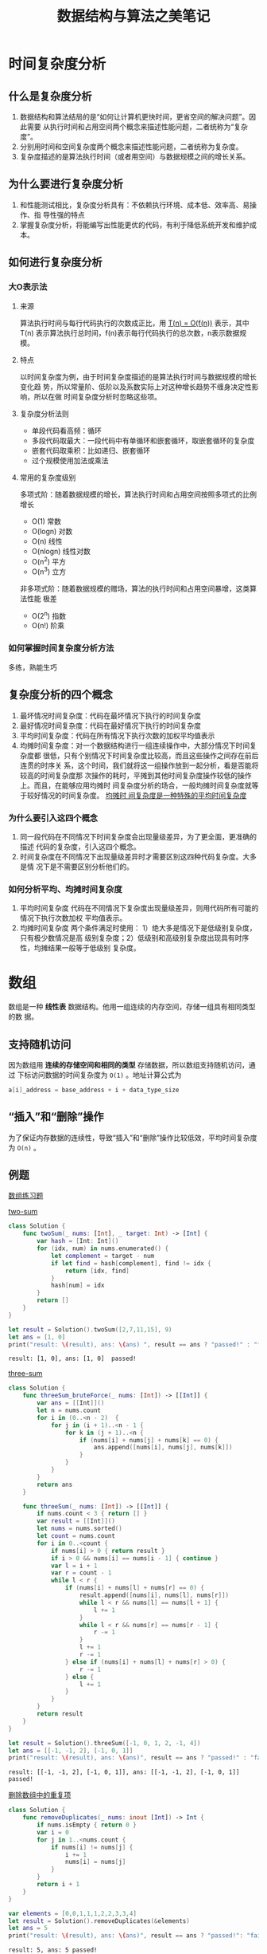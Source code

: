 #+title: 数据结构与算法之美笔记

* 时间复杂度分析
** 什么是复杂度分析
   1. 数据结构和算法结局的是“如何让计算机更快时间，更省空间的解决问题”。因此需要
      从执行时间和占用空间两个概念来描述性能问题，二者统称为“复杂度”。
   2. 分别用时间和空间复杂度两个概念来描述性能问题，二者统称为复杂度。
   3. 复杂度描述的是算法执行时间（或者用空间）与数据规模之间的增长关系。
** 为什么要进行复杂度分析
   1. 和性能测试相比，复杂度分析具有：不依赖执行环境、成本低、效率高、易操作、指
      导性强的特点
   2. 掌握复杂度分析，将能编写出性能更优的代码，有利于降低系统开发和维护成本。
** 如何进行复杂度分析
*** 大O表示法
**** 来源
     算法执行时间与每行代码执行的次数成正比，用 _T(n) = O(f(n))_ 表示，其中T(n)
     表示算法执行总时间，f(n)表示每行代码执行的总次数，n表示数据规模。
**** 特点
     以时间复杂度为例，由于时间复杂度描述的是算法执行时间与数据规模的增长变化趋
     势，所以常量阶、低阶以及系数实际上对这种增长趋势不缠身决定性影响，所以在做
     时间复杂度分析时忽略这些项。
**** 复杂度分析法则
     * 单段代码看高频：循环
     * 多段代码取最大：一段代码中有单循环和嵌套循环，取嵌套循环的复杂度
     * 嵌套代码取乘积：比如递归、嵌套循环
     * 过个规模使用加法或乘法
**** 常用的复杂度级别
     多项式阶：随着数据规模的增长，算法执行时间和占用空间按照多项式的比例增长
     * O(1) 常数
     * O(logn) 对数
     * O(n) 线性
     * O(nlogn) 线性对数
     * O(n^2) 平方
     * O(n^3) 立方

     非多项式阶：随着数据规模的赠场，算法的执行时间和占用空间暴增，这类算法性能
     极差
     * O(2^n) 指数
     * O(n!) 阶乘
*** 如何掌握时间复杂度分析方法
    多练，熟能生巧
** 复杂度分析的四个概念
   1. 最坏情况时间复杂度：代码在最坏情况下执行的时间复杂度
   2. 最好情况时间复杂度：代码在最好情况下执行的时间复杂度
   3. 平均时间复杂度：代码在所有情况下执行次数的加权平均值表示
   4. 均摊时间复杂度：对一个数据结构进行一组连续操作中，大部分情况下时间复杂度都
      很低，只有个别情况下时间复杂度比较高，而且这些操作之间存在前后连贯的时序关
      系，这个时间，我们就将这一组操作放到一起分析，看是否能将较高的时间复杂度那
      次操作的耗时，平摊到其他时间复杂度操作较低的操作上。而且，在能够应用均摊时
      间复杂度分析的场合，一般均摊时间复杂度就等于较好情况的时间复杂度。 _均摊时
      间复杂度是一种特殊的平均时间复杂度_
*** 为什么要引入这四个概念
    1. 同一段代码在不同情况下时间复杂度会出现量级差异，为了更全面，更准确的描述
       代码的复杂度，引入这四个概念。
    2. 时间复杂度在不同情况下出现量级差异时才需要区别这四种代码复杂度。大多是情
       况下是不需要区别分析他们的。
*** 如何分析平均、均摊时间复杂度
    1. 平均时间复杂度
       代码在不同情况下复杂度出现量级差异，则用代码所有可能的情况下执行次数加权
       平均值表示。
    2. 均摊时间复杂度
       两个条件满足时使用： 1）绝大多是情况下是低级别复杂度，只有极少数情况是高
       级别复杂度；2）低级别和高级别复杂度出现具有时序性，均摊结果一般等于低级别
       复杂度。
* 数组
  数组是一种 *线性表* 数据结构。他用一组连续的内存空间，存储一组具有相同类型的数
  据。
** 支持随机访问
   因为数组用 *连续的存储空间和相同的类型* 存储数据，所以数组支持随机访问，通过
   下标访问数据的时间复杂度为 ~O(1)~ 。地址计算公式为
   #+BEGIN_SRC c
     a[i]_address = base_address + i + data_type_size
   #+END_SRC

** “插入”和“删除”操作
   为了保证内存数据的连续性，导致“插入”和“删除”操作比较低效，平均时间复杂度为
   ~O(n)~ 。

** 例题
   [[https://leetcode-cn.com/tag/array/][数组练习题]]

   [[https://leetcode-cn.com/problems/two-sum/][two-sum]]
   #+BEGIN_SRC swift
     class Solution {
         func twoSum(_ nums: [Int], _ target: Int) -> [Int] {
             var hash = [Int: Int]()
             for (idx, num) in nums.enumerated() {
                 let complement = target - num
                 if let find = hash[complement], find != idx {
                     return [idx, find]
                 }
                 hash[num] = idx
             }
             return []
         }
     }

     let result = Solution().twoSum([2,7,11,15], 9)
     let ans = [1, 0]
     print("result: \(result), ans: \(ans) ", result == ans ? "passed!" : "failed")
   #+END_SRC

   #+RESULTS:
   : result: [1, 0], ans: [1, 0]  passed!

   [[https://leetcode-cn.com/problems/3sum/][three-sum]]
   #+BEGIN_SRC swift
     class Solution {
         func threeSum_bruteForce(_ nums: [Int]) -> [[Int]] {
             var ans = [[Int]]()
             let n = nums.count
             for i in (0..<n - 2)  {
                 for j in (i + 1)..<n - 1 {
                     for k in (j + 1)..<n {
                         if (nums[i] + nums[j] + nums[k] == 0) {
                             ans.append([nums[i], nums[j], nums[k]])
                         }
                     }
                 }
             }
             return ans
         }

         func threeSum(_ nums: [Int]) -> [[Int]] {
             if nums.count < 3 { return [] }
             var result = [[Int]]()
             let nums = nums.sorted()
             let count = nums.count
             for i in 0..<count {
                 if nums[i] > 0 { return result }
                 if i > 0 && nums[i] == nums[i - 1] { continue }
                 var l = i + 1
                 var r = count - 1
                 while l < r {
                     if (nums[i] + nums[l] + nums[r] == 0) {
                         result.append([nums[i], nums[l], nums[r]])
                         while l < r && nums[l] == nums[l + 1] {
                             l += 1
                         }
                         while l < r && nums[r] == nums[r - 1] {
                             r -= 1
                         }
                         l += 1
                         r -= 1
                     } else if (nums[i] + nums[l] + nums[r] > 0) {
                         r -= 1
                     } else {
                         l += 1
                     }
                 }
             }
             return result
         }
     }

     let result = Solution().threeSum([-1, 0, 1, 2, -1, 4])
     let ans = [[-1, -1, 2], [-1, 0, 1]]
     print("result: \(result), ans: \(ans)", result == ans ? "passed!" : "failued")
   #+END_SRC

   #+RESULTS:
   : result: [[-1, -1, 2], [-1, 0, 1]], ans: [[-1, -1, 2], [-1, 0, 1]] passed!


   [[https://leetcode-cn.com/problems/remove-duplicates-from-sorted-array/][删除数组中的重复项]]
   #+BEGIN_SRC swift
     class Solution {
         func removeDuplicates(_ nums: inout [Int]) -> Int {
             if nums.isEmpty { return 0 }
             var i = 0
             for j in 1..<nums.count {
                 if nums[i] != nums[j] {
                     i += 1
                     nums[i] = nums[j]
                 }
             }
             return i + 1
         }
     }

     var elements = [0,0,1,1,1,2,2,3,3,4]
     let result = Solution().removeDuplicates(&elements)
     let ans = 5
     print("result: \(result), ans: \(ans)", result == ans ? "passed!": "failed")
   #+END_SRC

   #+RESULTS:
   : result: 5, ans: 5 passed!

* 链表
** 什么是链表
   1. 链表也是一种 *线性结构* 。
   2. 链表的内存结构不是连续的，而是由分散的小块串起来的。
   3. 链表中的每一个内存块被称为 *节点* ，节点除存储数据外，还记录链表的下一个节
      点的位置，即 *后继* 指针。
** 链表的特点
   1. 插入、删除复杂度O(1)级别，效率高。
   2. 不支持随机访问，查找某个元素O(n)级别
   3. 和数组相比内存消耗大。
** 常用的链表：单链表、双向链表和循环链表
*** 单链表
    1. 每个节点只有一个后继指针
    2. 有两个特殊的节点，头节点和尾节点。首节点位置表示整个链表，尾节点的后继指
       针指向null
    3. 插入和删除节点的时间复杂度为O(1)，查找的时间复杂度为O(n)
*** 循环链表
    1. 特殊的单链表，区别在于尾节点的后继指针指向头节点
    2. 适用于存储有循环特点的数据，比如约瑟夫问题
*** 双向链表
    1. 与单链表相比，每个节点除了后继指针外，还有一个指向前一个节点的 *前驱指针*
    2. 头节点的前驱指针和尾指针都指向null
    3. 性能方面，1、需要消耗更多的存储空间；2、插入和删除指定的节点的时间复杂度
       为O(1)
*** 双向循环链表
    1. 头节点的前驱指针指向尾节点，尾节点的后继指针指向头节点。
** 链表和数组
*** 插入删除的复杂度比较
    |                 | Array | List |
    |-----------------+-------+------|
    | insert & delete | O(n)  | O(n) |
    | random access   | O(1)  | O(n) |


*** 缺点
**** 数组
     1. 如果申请的空间很大，但是内存不足时会导致申请失败
     2. 大小固定，如果空间不足则需要扩容，扩容则需要进行数据复制
**** 链表
     1. 内存空间消耗大，需要额外的空间存放指针信息
     2. 对链表进行频繁的插入和删除会导致内存频繁的申请和释放，容易造成内存碎片
*** 选择
    数组简单已用，在实现上使用连续的内存空间，可以借助CPU缓存机制预读取数组中的
    数据，所以访问更高效；而链表在内存中并不是连续存储，所以对CPU缓存不友好，没
    有办法预读。如果对内存的使用要求苛刻，就使用数组。
** 应用——缓存策略
*** 什么是缓存
    缓存是一种提交数据读取性能的技术，在硬件设计、软件开发中都有着非常广泛的应用，
    比如常见的CPU缓存、数据库缓存、浏览器缓存。
*** 为什么需要使用缓存淘汰
    缓存的大小是有限的，当缓存被用满时，哪些数据应该被清理出去，哪些数据应该被保
    留，就需要用到缓存淘汰策略。
*** 什么时候缓存淘汰策略
    指的是当缓存被占满时，清理缓存的优先顺序。
*** 有哪些缓存淘汰策略
    - *FIFO* (First In First Out) 先进先出
    - *LFU* (Least Frenquently Used) 最少使用
    - *LRU* (Least Recently Used) 最近最少使用
** 技巧
*** 理解指针或引用的含义
    将某个变量赋值给指针，实际上就是将这个变量的地址赋值给指针，或者反过来说，指
    针中存储了这个变量的内存地址，指向了这个变量，通过指针就能找到这个变量。
*** 警惕指针丢失和内存泄漏
    1. 插入节点是要注意操作顺序
    2. 删除节点时要记得释放内存
*** 利用哨兵简化实现难度
    针对链表的插入、删除操作，需要对插入第一个结点和删除最后一个结点的情况进行特
    殊处理。引入哨兵节点，不管任何时候，头节点的指针一定会指向这个个哨兵节点。有
    哨兵节点的链表叫做 *带头链表* ，没有哨兵节点的链表叫做 *不带头链表* 。
*** 重点留意边界条件
    * 如果链表为空，代码能否正常工作
    * 如果链表只包含一个节点，代码能否正常工作
    * 如果链表只包含两个节点，代码能否正常工作
    * 代码逻辑在处理头尾节点的时候，是否能够正常工作
    * 其他针对不通过场景的特定边界条件
*** 举例画图辅助思考
*** 多写多练
    典型题
    * 单链表反转
    * 链表中环的检测
    * 两个有序链表合并
    * 删除链表的倒数第n个节点
    * 求链表中的中间节点
** 例题
*** 单链表节点的定义
    #+NAME: list-node
    #+BEGIN_SRC swift
      public class ListNode {
          public var val: Int
          public var next: ListNode?
          public init(_ val: Int) {
              self.val = val
              self.next = nil
          }
      }
    #+END_SRC

*** 单链表反转
    #+NAME: reverse-linked-list-iterate
    #+BEGIN_SRC swift :noweb yes
      <<list-node>>
      class Solution {
          func reverseList(_ head: ListNode?) -> ListNode? {
              if head == nil { return nil }
              var pre: ListNode? = nil
              var cur = head
              var next: ListNode?
              while cur != nil {
                  next = cur?.next
                  cur?.next = pre
                  pre = cur
                  cur = next
              }
              return pre
          }
      }
      print(Solution().reverseList(nil) as Any)
    #+END_SRC

    #+RESULTS: reverse-linked-list-iterate
    : nil

    #+NAME: reverse-linked-list-recursive
    #+BEGIN_SRC swift :noweb yes
      // *对于递归算法，最重要的是明确递归的定义，然后利用明确的定义来实现算法逻辑*
      <<list-node>>
      class Solution {
          /// 输入一个节点 head, 将「以head为起点」的链表反转，并返回反转之后的头节点
          func reverseList(_ head: ListNode?) -> ListNode? {
              if head == nil || head?.next == nil {
                  return head
              }

              let newHead = reverseList(head?.next)
              head?.next?.next = head
              head?.next = nil

              return newHead
          }
      }
    #+END_SRC

    #+RESULTS: reverse-linked-list-recursive

*** 单链表反转II
    [[https://leetcode-cn.com/problems/reverse-linked-list-ii/solution/bu-bu-chai-jie-ru-he-di-gui-di-fan-zhuan-lian-biao/][题解]]
    #+NAME: reverse-between-recursive
    #+BEGIN_SRC swift :noweb yes
      <<list-node>>
      class Solution {
          func reverseBetween(_ head: ListNode?, _ m: Int, _ n: Int) -> ListNode? {
              if m == 1 {
                  return revertNTimes(head, n)
              }
              head?.next = reverseBetween(head?.next, m - 1, n - 1)
              return head
          }
          var successor: ListNode? = nil
          /// 反转链表的前N个节点
          func revertNTimes(_ head: ListNode?, _ times: Int) -> ListNode? {
              if times == 1 {
                  successor = head?.next
                  return head
              }

              let last = revertNTimes(head?.next, times - 1)
              head?.next?.next = head
              head?.next = successor
              return last
          }
      }
    #+END_SRC

    [[https://leetcode-cn.com/problems/reverse-linked-list-ii/solution/using-c-by-crunch-2/][题解]]
    #+NAME: reverese-between-iterate
    #+BEGIN_SRC swift :noweb yes
      <<list-node>>
      class Solution {
          func reverseBetween(_ head: ListNode?, _ m: Int, _ n: Int) -> ListNode? {
              let dummy = ListNode(-1)
              var pre: ListNode? = dummy
              for _ in 0..<m - 1 {
                  pre = pre?.next
              }
              let cur = pre?.next
              for _ in m..<n {
                  let node = cur?.next
                  cur?.next = node?.next
                  node?.next = pre?.next
                  pre?.next = node
              }
              return dummy.next
          }
      }
    #+END_SRC

    #+RESULTS: reverese-between-iterate

*** 两个有序链表合并
    #+NAME: merge-two-sorted-lists
    #+BEGIN_SRC swift :noweb yes
      <<list-node>>
      class Solution {
          func mergeTwoLists(_ l1: ListNode?, _ l2: ListNode?) -> ListNode? {
              let dummy: ListNode? = ListNode(-1)
              var cur = dummy
              var l1 = l1
              var l2 = l2
              while l1 != nil && l2 != nil {
                  if l1!.val <= l2!.val {
                      cur?.next = l1
                      cur = cur?.next
                      l1 = l1?.next
                  } else {
                      cur?.next = l2
                      cur = cur?.next
                      l2 = l2?.next
                  }
              }

              if l1 == nil {
                  cur?.next = l2
              } else {
                  cur?.next = l1
              }

              return dummy?.next
          }
      }

      print(Solution().mergeTwoLists(nil, nil) as Any)
    #+END_SRC

    #+RESULTS: merge-two-sorted-lists
    : nil
*** 删除链表中的节点
    #+NAME: delete-node-iterate
    #+BEGIN_SRC swift
      <<list-node>>
      class Solution {
          func deleteNode(_ head: ListNode? _ val: Int) -> ListNode? {
              let dummy = ListNode(-1)
              dummy.next = head
              var cur = head
              var last: ListNode?
              while let curVal = cur?.val, curVal != val {
                  last = cur
                  cur = cur?.next
              }
              last?.next = cur?.next
              cur?.next = nil
              return dummy.next
          }
      }
    #+END_SRC

    #+NAME: delete-node-recursive
    #+BEGIN_SRC swift
      class Solution {
          func deleteNode(_ head: ListNode?, _ val: Int) -> ListNode? {
              if head?.val == val {
                  return head?.next
              }
              head?.next = deleteNode(head?.next, val)
              return head
          }
      }
    #+END_SRC
*** 删除链表中的倒数第N个节点

    +------+    +-------+    +-------+    +-------+    +-------+    +-------+
    | dummy+--->|       +--->|       +--->|       +--->|       +--->|       +--->NULL
    +------+    +-------+    +-------+    +-------+    +-------+    +-------+
        ^                                     ^
        |                                     |
        |                                     |
       back                                 front

    +------+    +-------+    +-------+    +-------+    +-------+    +-------+
    | dummy+--->|       +--->|       +--->|       +--->|       +--->|       +--->NULL
    +------+    +-------+    +-------+    +-------+    +-------+    +-------+
                                              ^             ^                     ^
                                              |             |                     |
                                             back           del                 front

    #+NAME: remove-nth-from-end
    #+BEGIN_SRC swift
      <<list-node>>
      class Solution {
          func removeNthFromEnd(_ head: ListNode?, _ n: Int) -> ListNode? {
              if head?.next == nil && n != 0 { return nil }
              let dummy = ListNode(-1)
              dummy.next = head
              var front: ListNode? = dummy
              var back: ListNode? = dummy
              for _ in 0..<n+1 {
                  front = front?.next
              }
              while front != nil {
                  front = front?.next
                  back = back?.next
              }
              let del = back?.next
              back?.next = del?.next
              del?.next = nil
              return dummy.next
          }
      }
    #+END_SRC
*** 旋转链表
    [[https://leetcode-cn.com/problems/rotate-list/][leetcode]] 
    #+NAME: rotate-list
    #+BEGIN_SRC swift
      class Solution {
          func rotateRight(_ head: ListNode?, _ k: Int) -> ListNode? {
              // 边界条件，head为空 k == 0 返回head
              if head == nil || k == 0 { return head }
              let dummy = ListNode(-1)
              dummy.next = head
              var length = head?.length() ?? 0
              var k = k % length
              // 求出的k==0也直接返回head
              if k == 0 {
                  return head
              }
              // 使用双指针找到倒数第k个节点
              var back: ListNode? = dummy
              var front: ListNode? = dummy
              for _ in 0..<k {
                  front = front?.next
              }
              while front?.next != nil {
                  front = front?.next
                  back = back?.next
              }
              var rotateHead = back?.next
              back?.next = nil
              front?.next = head
              return rotateHead
          }
      }

      extension ListNode {
          /// 计算链表长度
          func length() -> Int {
              var length = 0 
              var cur: ListNode? = self
              while let node = cur {
                  length += 1
                  cur = node.next
              }
              return length
          }
      }
    #+END_SRC
*** 删除排序链表中重复的元素
    #+NAME: delete-duplicates
    #+BEGIN_SRC swift 
      class Solution {
          // RESULT: AC 68ms 5.98%
          func deleteDuplicates_doublePointer(_ head: ListNode?) -> ListNode? {
              if head == nil || head?.next == nil { return head }
              var dummy: ListNode = ListNode(-1)
              dummy.next = head
              var pre: ListNode? = dummy
              var cur = head
              while cur != nil {
                  if cur?.val == cur?.next?.val {
                      pre?.next = cur?.next
                      cur = cur?.next
                  } else {
                      pre = cur
                      cur = cur?.next
                  }
              }
              return dummy.next
          }

          // Result: AC 36ms 79.49%
          func deleteDuplicates(_ head: ListNode?) -> ListNode? {
              if head == nil { return nil }
              var node = head
              while node?.next != nil {
                  if node?.val == node?.next?.val {
                      node?.next = node?.next?.next
                  } else {
                      node = node?.next
                  }
              }
              return head
          }
      }
    #+END_SRC
*** 删除排序链表中重复的元素II
    [[https://leetcode-cn.com/problems/remove-duplicates-from-sorted-list-ii/][力扣]]
    关键条件：
    1. 排序链表
    2. 只保留没有重复出现的数字
     
    思路：
    1. 找到重复出现的数字的头和尾
   
    边界条件：
    1. 链表头包含重复数字
    2. 链表尾包含重复数字
    3. 整个链表都是重复数字
    4. 链表为空 

    #+NAME: delete-duplicates
    #+BEGIN_SRC swift 
      class Solution {
          func deleteDuplicates(_ head: ListNode?) -> ListNode? {
              if head == nil { return nil }
              var dummy: ListNode? = ListNode(-1)
              dummy?.next = head
              var pre = dummy
              var cur = head
              while cur != nil {
                  if cur?.val != cur?.next?.val {
                      pre = cur
                      cur = cur?.next
                      continue
                  }
                  while cur?.val == cur?.next?.val {
                      cur = cur?.next
                  }
                  pre?.next = cur?.next
                  cur = cur?.next
              }
              return dummy?.next
          }
      }
    #+END_SRC
*** 分割链表
    [[https://leetcode-cn.com/problems/partition-list/][力扣]]  
    思路
    1. 在链表中找到第一个大于等于x的节点p
    2. 在p节点后方找到小于x的节点q，删除q
    3. 将q插入到p之前

    #+NAME: partition
    #+BEGIN_SRC swift
      class Solution {
          func partition(_ head: ListNode?, _ x: Int) -> ListNode? {
              if head == nil || head?.next == nil { return head }
              let dummy = ListNode(-1)
              dummy.next = head
              var p = head
              var preInsert: ListNode? = dummy
              while let node = p, node.val < x {
                  preInsert = p
                  p = p?.next
              }

              var cur = preInsert
              while cur?.next != nil {
                  if cur!.next!.val < x {
                      // 被删除的节点
                      let deleted = cur?.next
                      // 删除小于x的节点
                      cur?.next = cur?.next?.next
                      // 将删除节点插入
                      deleted?.next = preInsert?.next
                      preInsert?.next = deleted
                      // 保证两个分区中每个节点的初始相对位置
                      preInsert = deleted
                  } else {
                      cur = cur?.next
                  }
              }

              return dummy.next
          }
      }
    #+END_SRC

    备注：
    第一次提交未AC，原因是忽略了“保持相对位置”的条件，原因是preInsert节点没有正
    确维护，导致插入节点时与原顺序相反。
*** 两数相加
    #+NAME: add-two-numbers-ii
    #+BEGIN_SRC swift
      class Solution {
          // 反转链表解法
          // 先对两个链表进行反转，将该问题转化为“两数相加”问题，求得结果再反转，就是该题的解
          func addTwoNumbers_reverse(_ l1: ListNode?, _ l2: ListNode?) -> ListNode? {
              var l1 = reverseList(l1)
              var l2 = reverseList(l2)
              let dummy = ListNode(-1)
              dummy.next = addTwoNumbersI_original(l1, l2) //or addTwoNumbers_optimazed 
              return reverseList(dummy.next)
          }

          // 两数相加问题的解
          // 两数相加问题的难点在于处理进位，这个方法对进位的处理放在了每次循环中，如果需要进位，则将修改原链表
          // 如果原链表下个节点为空，添加一个新的节点，如果存在后继，则将后继的值加上进位。
          func addTwoNumbersI_original(_ l1: ListNode?, _ l2: ListNode?) -> ListNode? {
              let dummy = ListNode(-1)
              var result: ListNode? = dummy
              while l1 != nil || l2 != nil {
                  let sum = (l1?.val ?? 0) + (l2?.val ?? 0)
                  let val = sum % 10
                  let newNode = ListNode(val)
                  result?.next = newNode
                  // 1)
                  if sum >= 10 {
                      if l1?.next == nil {
                          l1?.next = ListNode(1)
                      } else {
                          // 进位的值改为 sum / 10 更准确
                          // l1?.next?.val += 1
                          l1?.next?.val += sum / 10
                      }
                  }
                  // 2)
                  l1 = l1?.next
                  l2 = l2?.next
                  result = result?.next
              }
              return dummy.next
          }

          // 两数相加问题的解
          // 不同与上边一种解法中进位的处理，该实现将进位的处理放到了下一次循环中，在while循环条件判断中
          // 添加了是否有进位的判断，如果有进位，就要执行循环。
          // 这种实现方式代码更简洁。
          func addTwoNumbersI_optimazed(_ l1: ListNode?, _ l2: ListNode?) -> ListNode? {
              let dummy = ListNode(-1)
              var result: ListNode? = dummy
              var l1 = l1, l2 = l2
              var carry = 0
              while l1 != nil || l2 != nil || carry > 0 {
                  var sum = (l1?.val ?? 0) + (l2?.val ?? 0) + carry
                  result?.next = ListNode(sum % 10)
                  carry = sum / 10
                  l1 = l1?.next
                  l2 = l2?.next
                  result = result?.next
              }
              return dummy.next
          }

          func reverseList(_ head: ListNode?) -> ListNode? {
              if head == nil || head?.next == nil { return head }

              var newHead = reverseList(head?.next)
              head?.next?.next = head
              head?.next = nil
              return newHead
          }

          // 使用栈辅助计算
          func addTwoNumbers_stack(_ l1: ListNode?, _ l2: ListNode?) -> ListNode? {
              var s1: [Int] = []
              var s2: [Int] = []
              var l1 = l1, l2 = l2
              while let node = l1 {
                  s1.append(node.val)
                  l1 = l1?.next
              }
              while let node = l2 {
                  s2.append(node.val)
                  l2 = l2?.next
              }

              var carry = 0
              let dummy = ListNode(-1)
              var result: ListNode? = dummy
              while !s1.isEmpty || !s2.isEmpty || carry > 0 {
                  let sum = (s1.popLast() ?? 0) + (s2.popLast() ?? 0) + carry
                  carry = sum / 10
                  let newNode = ListNode(sum % 10)
                  newNode.next = result?.next
                  result?.next = newNode
              }

              return dummy.next
          }

          var addTwoNumbers: (ListNode?, ListNode?) -> ListNode? {
              return addTwoNumbers_stack
          }
      }
    #+END_SRC
*** 两两交换链表中的节点
    :PROPERTIES:
    :LEETCODE_ID: 24
    :DIFFICULTY: Medium
    :END:
    #+NAME: swap-pairs
    #+BEGIN_SRC swift
      class Solution {
          func swapPairs_iterate(_ head: ListNode?) -> ListNode? {
              if head == nil || head?.next == nil { return head }

              var first = head
              var second = head?.next

              first?.next = swapPairs(second?.next)
              second?.next = first

              return second
          }

          func swapPairs(_ head: ListNode?) -> ListNode? {
              let dummy = ListNode(-1)
              dummy.next = head

              var pre:ListNode? = dummy
              while head != nil && head?.next != nil {
                  var first = head
                  var second = head?.next

                  pre?.next = second
                  first?.next = second?.next
                  second?.next = first

                  pre = first
                  head = first?.next
              }
              return dummy.next
          }
      }
    #+END_SRC
*** K个一组反转链表
    :PROPERTIES:
    :DIFFICULTY: hard
    :LEETCODE_ID: 25
    :END:
    #+NAME: reverse-nodes-in-k-group
    #+BEGIN_SRC swift
      class Solution {
          func reverseKGroup(_ head: ListNode?, _ k: Int) -> ListNode? {
              var length = 0
              var cur = head
              while cur != nil {
                  cur = cur?.next
                  length += 1
              }
              if length < k {
                  return head
              }
              var tmpHead = head
              cur = head
              var pre: ListNode? = nil
              var n = 0
              var tmp: ListNode?
              while n < k {
                  tmp = cur?.next
                  cur?.next = pre
                  pre = cur
                  cur = tmp
                  n += 1
              }
              tmpHead?.next = reverseKGroup(tmp, k)
              return pre
          }
      }
    #+END_SRC

* 栈
** 什么是栈
   栈是一种“操作受限”的线性表，栈内的数据只能“后进先出”。
** 为什么要使用栈
   当某个数据集合只涉及在一端插入和删除数据，且满足“后进先出”的特性时，就可以用
   栈数据结构，这样可以避免使用“数组”等自由度较高的数据结构可能导致的错误。
** 栈ADT
   #+NAME: stack-adt
   #+BEGIN_SRC swift
     protocol Stack {
         associatedtype Item
         /// 栈是否为空
         var isEmpty: Bool { get }
         /// 栈内元素的个数
         var count: Int { get }
         /// 压栈
         func push(_ item: Item)
         /// 弹栈
         func pop() -> Item?
         /// 查看栈顶元素
         func peek() -> Item?
     }
   #+END_SRC

** 栈的实现
   栈既可以使用数组实现，也可以使用链表实现，使用数组实现的栈叫做 *顺序栈* ， 使
   用链表实现的栈叫做 *链式栈* 。
*** 顺序栈
    #+NAME: array-list
    #+BEGIN_SRC swift
      public class ArrayStack<Item>: Stack {
          private var store: [Item] = []
          public var isEmpty: Bool {
              return store.isEmpty
          }
          public var count: Int {
              return store.count
          }

          public func push(_ item: Item) {
              store.append(item)
          }

          public func pop() -> Item? {
              return store.popLast()
          }

          public func peek() -> Item? {
              return store.last
          }
      }
    #+END_SRC
*** 链式栈
    #+NAME: list-stack
    #+BEGIN_SRC swift
      private class ListNode<Value> {
          var val: Value
          var next: ListNode?
          init(_ val: Value) {
              self.val = val
              self.next = nil
          }
      }

      public class ListStack<Item>: Stack {
          private var head: ListNode<Item>? = nil
          public var isEmpty: Bool {
              return head == nil
          }
          public private(set) var count: Int = 0

          public func push(_ item: Item) {
              let newNode = ListNode(item)
              if head == nil {
                  head = newNode
              } else {
                  newNode.next = head
                  head = newNode
              }
              count += 1
          }

          public func pop() -> Item? {
              guard let head = head else {
                  return nil
              }
              self.head = head.next
              head.next = nil
              return head.val
          }

          public func peek() -> Item? {
              return head?.val
          }
      }
    #+END_SRC
*** 复杂度分析
    这里以“支持动态扩容的顺序栈”为例进行分析
    * 出栈操作：O(1)
      出栈不涉及内存申请和数据搬移，所以是O(1)的时间复杂度。
    * 入栈操作：最好 O(1), 最坏 O(n), 均摊 O(1) 
** 栈的应用
   * 函数调用中的应用 -- 调用栈
   * 栈在表达式求值中的应用
     使用两个栈，一个栈存操作数，一个栈存操作符
   * 栈在括号匹配中的应用
** 典型例题
*** 有效的括号
    #+NAME: valid-parentheses
    #+BEGIN_SRC swift
      class Solution {
          func isValid(_ s: String) -> Bool {
              var stack = [Character]()
              for char in Array(s) {
                  switch char {
                  case "(": stack.append(")")
                  case "[": stack.append("]")
                  case "{": stack.append("}")
                  default:
                      if stack.isEmpty || char != stack.removeLast() {
                          return false
                      }
                  }
              }
              return stack.isEmpty
          }
      }
    #+END_SRC
    
    #+NAME: valid-parentheses-tests
    #+BEGIN_SRC swift :noweb yes
      <<valid-parentheses>>
      func test(_ cases: [String], _ ans: [Bool]) {
          for pair in zip(cases, ans) {
              let result = Solution().isValid(pair.0) == pair.1 ? "passed" : "failed"
              print("for case \"\(pair.0)\" " + result)
          }
      }

      let cases = [" ", "()", "{]", "()[]{}", "([)]"]
      let ans = [false, true, false, true, false]

      test(cases, ans)
    #+END_SRC

    #+RESULTS: valid-parentheses-tests
    : for case " " passed
    : for case "()" passed
    : for case "{]" passed
    : for case "()[]{}" passed
    : for case "([)]" passed
*** 最小栈                                                           :单调栈:
    :PROPERTIES:
    :LEETCODE_ID: 155
    :DIFFICULTY: easy
    :END:
    #+NAME: min-stack
    #+BEGIN_SRC swift
      class MinStack {
          private var store = [Int]()
          private var min = [Int]()

          init() {}

          func push(_ x: Int) {
              store.append(x)
              if min.isEmpty || x <= (min.last ?? 0) {
                  min.append(x)
              }
          }

          func pop() {
              if store.isEmpty { return }
              let popped = store.popLast()
              if popped == min.last {
                 _ = min.popLast()
              }
          }

          func top() -> Int {
              guard let top = store.last else { fatalError() }
              return top
          }

          func getMin() -> Int {
              guard let top = min.last else { fatalError() }
              return top
          }
      }

      var result = [String]()
      let expected = ["true", "0", "-2"]
      var minStack = MinStack()
      minStack.push(-2)
      minStack.push(0)
      minStack.push(-3)
      result.append("\(minStack.getMin() == -3)")
      minStack.pop()
      result.append("\(minStack.top())")
      result.append("\(minStack.getMin())")
      print("expected: \(expected), result: \(result)", (result == expected ? "passed" : "failued"))
    #+END_SRC

    #+RESULTS: min-stack
    : expected: ["true", "0", "-2"], result: ["true", "0", "-2"] passed
*** 用栈实现队列
    :PROPERTIES:
    :LEETCODE_ID: 232
    :DIFFICULTY: easy
    :END:
    
    思路:
    * 使用两个栈(front, back)实现队列，当有新的元素入列，将元素压入front栈中。
    * 如果调用出列操作，先检查back栈是否为空；如果为空，则需要先把front中所有的
      元素出栈，压入到back中，然后再调用back的出栈操作即可
      
    需要注意下方实现moveItems的实现，因为是用数组模拟栈，所以应该从后往前遍历数
    组元素，并加入到back中。遍历完成之后要将front数组清空。
    #+NAME: my-queue-with-stack
    #+BEGIN_SRC swift
      class MyQueue {

          var front: [Int] = []
          var back: [Int] = []

          /** Initialize your data structure here. */
          init() {

          }

          /** Push element x to the back of queue. */
          func push(_ x: Int) {
              front.append(x)
          }

          /** Removes the element from in front of queue and returns that element. */
          func pop() -> Int {
              if back.isEmpty {
                  moveItems()
              }
              return back.removeLast()
          }

          /** Get the front element. */
          func peek() -> Int {
              if back.isEmpty {
                  moveItems()
              }
              return back.last!
          }
    
          /** Returns whether the queue is empty. */
          func empty() -> Bool {
              return front.isEmpty && back.isEmpty
          }
    
          private func moveItems() {
              for value in front.reversed() {
                  back.append(value)
              }
              front.removeAll()
          }
      }
    #+END_SRC
*** 比较含退格的字符串
    :PROPERTIES:
    :LEETCODE_ID: 844
    :DIFFICULTY: easy
    :END:

    思路：
    1. 将字符串按字符入栈
    2. 如果遇到退格（#），弹出一个字符
    3. 直至遍历完成，检查两个栈内元素是否相等

    #+NAME: backspace-string-compare
    #+BEGIN_SRC swift
      class Solution {
          func backspaceCompare(_ S: String, _ T: String) -> Bool {
              var sStack = stack(from: S)
              var tStack = stack(from: T)
              return sStack == tStack
          }

          private func stack(from string: String) -> [Character] {
              var stack = [Character]()
              for char in Array(string) {
                  if char == "#" {
                      stack.popLast()
                  } else {
                      stack.append(char)
                  }
              }
              return stack
          }
      }
    #+END_SRC
*** 棒球比赛
    :PROPERTIES:
    :LEETCODE_ID: 682
    :DIFFICULTY: easy
    :END:
    
    思路:
    1. 使用栈保存每一轮得分
    2. 遍历的时候累加得到最后的结果
       
    #+NAME: baseball-game
    #+BEGIN_SRC swift
      class Solution {
          func calPoints(_ ops: [String]) -> Int {
              var roundPoint = [Int]()
              var sum = 0
              for char in Array(ops) {
                  let point: Int
                  if char == "C" {
                      point = roundPoint.popLast() ?? 0
                  } else if char == "D" {
                      point = (roundPoint.last ?? 0) * 2
                      roundPoint.append(point)
                  } else if char == "+" {
                      let pop1 = roundPoint.popLast() ?? 0
                      let pop2 = roundPoint.popLast() ?? 0
                      point = pop1 + pop2
                      roundPoint.append(pop2)
                      roundPoint.append(pop1)
                      roundPoint.append(point)
                  } else {
                      point = Int(char) ?? 0
                      roundPoint.append(point)
                  }
                  sum += point
              }
              return sum
          }
      }
    #+END_SRC
    
*** 下一个更大元素                                                   :单调栈:
    :PROPERTIES:
    :LEETCODE_ID: 496
    :DIFFICULTY: easy
    :END:
    
    该题有两种解法，使用迭代和使用栈
   
**** 迭代 
     最简单直接的思路是，在nums2中找到nums1中的元素，nums2中的该元素所在的位置开
     始遍历数组，记录满足条件的元素。代码 1)。

     代码1可以使用hash对查找效率进行优化，如代码2)。
     
**** 栈
     是有单调栈，我们可以先遍历nums2，找到该数组中所有元素的下一个更大元素，并存
     入字典，然后遍历num1，在字典中找到“下一个更大元素”，如代码3)s。
   
**** 代码 
      #+NAME: next-greater-element-i
      #+BEGIN_SRC swift
        class Solution {
            var nextGreaterElement: ([Int], [Int]) -> [Int] {
                return nextGreaterElement_stack
            }

            // 1)
            func nextGreaterElement_iterate_slow(_ nums1: [Int], _ nums2: [Int]) -> [Int] {
                // bounds
                if nums1.isEmpty { return [] }
                if nums2.isEmpty { return [Int](repeating: -1, count: nums1.count) }

                // iterate
                var result = [Int](repeating: -1, count: nums1.count)
                for i in 0..<nums1.count {
                    guard let index = nums2.firstIndex(of: nums1[i]) else { continue }
                    for j in index ..< nums2.count {
                        if nums2[j] > nums1[i] {
                            result[i] = nums2[j]
                            break
                        }
                    }
                }
                return result
            }

            // 2)
            func nextGreaterElement_iterate(_ nums1: [Int], _ nums2: [Int]) -> [Int] {
                if nums1.isEmpty { return [] }
                var hash = [Int: Int]()
                for (idx, num) in nums2.enumerated() {
                    hash[num] = idx
                }
                var result = [Int]()
                outer: for num in nums1 {
                    guard let n = hash[num] else { continue }
                    for i in n..<nums2.count where nums2[i] > num {
                        result.append(nums2[i])
                        continue outer
                    }
                    result.append(-1)
                }
                return result
            }

            // 3)
            func nextGreaterElement_stack(_ nums1: [Int], _ nums2: [Int]) -> [Int] {
                if nums1.isEmpty { return [] }
                var hash: [Int: Int] = [:]
                var stack: [Int] = []
                for n in nums2 {
                    while let top = stack.last, n > top {
                        hash[stack.removeLast()] = n
                    }
                    stack.append(n)
                }
                while let top = stack.popLast() {
                    hash[top] = -1
                }
                return nums1.compactMap { n in hash[n] }
            }
        }
      #+END_SRC

*** 下一个更大元素II                                                 :单调栈:
    :PROPERTIES:
    :DIFFICULTY: Medium
    :LEETCODE_ID: 503
    :END:
  
**** 迭代  
     遍历数组长度为n的数组，位置为i的元素的下一个更大元素应该在 i+1..<n 和 0..<i
     的范围内。

**** 栈
     如何模拟循环数组
     1. 迭代的解题思路所说，对于每个i，使用 i+1..<n 和 0 ..<i 构建一个新的数组，
        但是这样每次迭代都要构建新数组，效率不高。
     2. 在遍历执行前就将数组扩展两倍，这样有些浪费存储空间。
     3. 对下标使用模运算，模拟循环数组。 
        #+BEGIN_SRC swift
          var arr = [1,2,3,4,5]
          var n = array.count
          var i = 0
          while true {
              print(arr[i % n])
              i += 1
          }
        #+END_SRC

**** 代码
     #+NAME: next-greater-element-ii
     #+BEGIN_SRC swift
       class Solution {
           // 迭代解法 T
           func nextGreaterElements_iterate(_ nums: [Int]) -> [Int] {
               var ans = [Int](repeating: -1, count: nums.count)
               for (idx, num) in nums.enumerated() {
                   let new = nums[idx+1..<nums.count] + nums[0..<idx]
                   for greater in new where greater > num { 
                       ans[idx] = greater 
                       break
                   }
               }
               return ans
           }

           func nextGreaterElements_stack(_ nums: [Int]) -> [Int] {
               var ans = [Int](repeating: -1, count: nums.count)
               var stack = [Int]()
               var n = nums.count
               for i in (0...2 * (n - 1)).reversed() {
                   let idx = i % n
                   let num = nums[idx]
                   while let top = stack.last, num >= top {
                       stack.removeLast()
                   }
                   ans[idx] = stack.isEmpty ? -1 : stack.top ?? -1
                   stack.append(num)
               }
               return ans
           }
       }
    #+END_SRC

*** 柱状图中的最大矩形                                               :单调栈:

    思路：
    要计算矩形面积必须知道宽和高，高度为第i个元素，要计算宽度我们需要找到第i个元
    素对应的左右边界，left和right。 left为i左边第一个小于i的后一个，right为i右边
    第一个小于i的前一个。

    可以利用一个单调递增的栈来确定i的左右边界
    #+NAME: largest-rectangle-in-histogram
    #+BEGIN_SRC swift
      class Solution {
          func largestRectangleArea(_ heights: [Int]) -> Int {
              if heights.isEmpty { return 0 }
              let heights = [0] + heights + [0]
              var stack = [Int]()
              var result = 0
              for (idx, height) in heights.enumerated() {
                  while let top = stack.last, heights[top] > height {
                      let popped = stack.removeLast()
                      result = max(result, (idx - (stack.last ?? 0) - 1) * heights[popped])
                  }
                  stack.append(idx)
              }
              return result
          }
      }
    #+END_SRC
    
    #+BEGIN_SRC swift :noweb yes
      <<largest-rectangle-in-histogram>>
      print(Solution().largestRectangleArea([2,1,5,6,2,3]) == 10 ? "passed" : "failed")
    #+END_SRC

    #+RESULTS:
    : passed
   
*** 接雨水                                                           :单调栈:
    #+NAME: trap-water
    #+BEGIN_SRC swift
      class Solution {
          func trap(_ height: [Int]) -> Int {
              var heights = height
              var stack: [Int] = []
              var sum = 0
              for (idx, height) in heights.enumerated() {
                  while let top = stack.last, heights[top] < height {
                      var h = heights[top]
                      stack.removeLast()
                      if stack.isEmpty {
                          break
                      }
                      let width = idx - (stack.last ?? 0) - 1
                      let minH = min(heights[stack.last ?? 0], heights[idx])
                      sum += width * (minH - h)
                  }
                  stack.append(idx)
              }
              return sum
          }
      }
    #+END_SRC
*** 简化路径
    :PROPERTIES:
    :LEETCODE_ID: 71
    :DIFFICULTY: Medium
    :END:
    使用 "/" 将字符串分割成数组，数组内的元素有四种组成 ".", "..", "" 以及其他字
    符组合，按照题目要求处理即可。
    #+NAME: simplify-path-with-advance-api
    #+BEGIN_SRC swift 
      class Solution {
          func simplifyPath(_ path: String) -> String {
              var stack: [String] = []
              let elements = path.split(separator: "/")
              for element in elements {
                  if element == ".." {
                      _ = stack.popLast()
                  } else if element == "." || element == "" {
                      continue
                  } else {
                      stack.append(String(element))
                  }
              }
              return "/" + stack.joined(separator: "/")
          }
      }
    #+END_SRC

    


